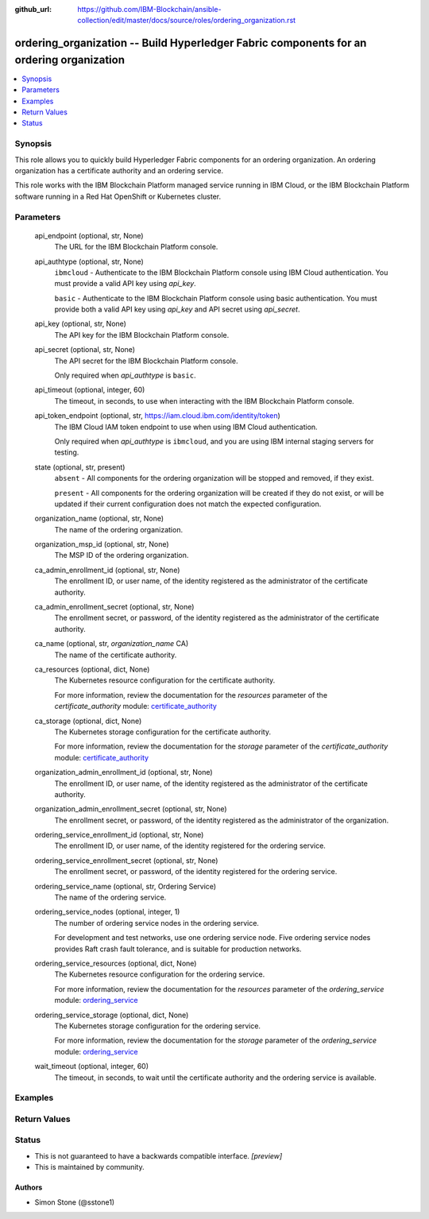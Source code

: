 ..
.. SPDX-License-Identifier: Apache-2.0
..

:github_url: https://github.com/IBM-Blockchain/ansible-collection/edit/master/docs/source/roles/ordering_organization.rst


ordering_organization -- Build Hyperledger Fabric components for an ordering organization
===========================================================================================

.. contents::
   :local:
   :depth: 1


Synopsis
--------

This role allows you to quickly build Hyperledger Fabric components for an ordering organization. An ordering organization has a certificate authority and an ordering service.

This role works with the IBM Blockchain Platform managed service running in IBM Cloud, or the IBM Blockchain Platform software running in a Red Hat OpenShift or Kubernetes cluster.

Parameters
----------

  api_endpoint (optional, str, None)
    The URL for the IBM Blockchain Platform console.

  api_authtype (optional, str, None)
    ``ibmcloud`` - Authenticate to the IBM Blockchain Platform console using IBM Cloud authentication. You must provide a valid API key using *api_key*.

    ``basic`` - Authenticate to the IBM Blockchain Platform console using basic authentication. You must provide both a valid API key using *api_key* and API secret using *api_secret*.

  api_key (optional, str, None)
    The API key for the IBM Blockchain Platform console.

  api_secret (optional, str, None)
    The API secret for the IBM Blockchain Platform console.

    Only required when *api_authtype* is ``basic``.

  api_timeout (optional, integer, 60)
    The timeout, in seconds, to use when interacting with the IBM Blockchain Platform console.

  api_token_endpoint (optional, str, https://iam.cloud.ibm.com/identity/token)
    The IBM Cloud IAM token endpoint to use when using IBM Cloud authentication.

    Only required when *api_authtype* is ``ibmcloud``, and you are using IBM internal staging servers for testing.

  state (optional, str, present)
    ``absent`` - All components for the ordering organization will be stopped and removed, if they exist.

    ``present`` - All components for the ordering organization will be created if they do not exist, or will be updated if their current configuration does not match the expected configuration.

  organization_name (optional, str, None)
    The name of the ordering organization.

  organization_msp_id (optional, str, None)
    The MSP ID of the ordering organization.

  ca_admin_enrollment_id (optional, str, None)
    The enrollment ID, or user name, of the identity registered as the administrator of the certificate authority.

  ca_admin_enrollment_secret (optional, str, None)
    The enrollment secret, or password, of the identity registered as the administrator of the certificate authority.

  ca_name (optional, str, *organization_name* CA)
    The name of the certificate authority.

  ca_resources (optional, dict, None)
    The Kubernetes resource configuration for the certificate authority.

    For more information, review the documentation for the *resources* parameter of the *certificate_authority* module: `certificate_authority <../modules/certificate_authority.html>`_

  ca_storage (optional, dict, None)
    The Kubernetes storage configuration for the certificate authority.

    For more information, review the documentation for the *storage* parameter of the *certificate_authority* module: `certificate_authority <../modules/certificate_authority.html>`_

  organization_admin_enrollment_id (optional, str, None)
    The enrollment ID, or user name, of the identity registered as the administrator of the certificate authority.

  organization_admin_enrollment_secret (optional, str, None)
    The enrollment secret, or password, of the identity registered as the administrator of the organization.

  ordering_service_enrollment_id (optional, str, None)
    The enrollment ID, or user name, of the identity registered for the ordering service.

  ordering_service_enrollment_secret (optional, str, None)
    The enrollment secret, or password, of the identity registered for the ordering service.

  ordering_service_name (optional, str, Ordering Service)
    The name of the ordering service.

  ordering_service_nodes (optional, integer, 1)
    The number of ordering service nodes in the ordering service.

    For development and test networks, use one ordering service node. Five ordering service nodes provides Raft crash fault tolerance, and is suitable for production networks.

  ordering_service_resources (optional, dict, None)
    The Kubernetes resource configuration for the ordering service.

    For more information, review the documentation for the *resources* parameter of the *ordering_service* module: `ordering_service <../modules/ordering_service.html>`_

  ordering_service_storage (optional, dict, None)
    The Kubernetes storage configuration for the ordering service.

    For more information, review the documentation for the *storage* parameter of the *ordering_service* module: `ordering_service <../modules/ordering_service.html>`_

  wait_timeout (optional, integer, 60)
    The timeout, in seconds, to wait until the certificate authority and the ordering service is available.

Examples
--------

.. code-block:: yaml+jinja

Return Values
-------------


Status
------

- This is not guaranteed to have a backwards compatible interface. *[preview]*
- This is maintained by community.

Authors
~~~~~~~

- Simon Stone (@sstone1)
